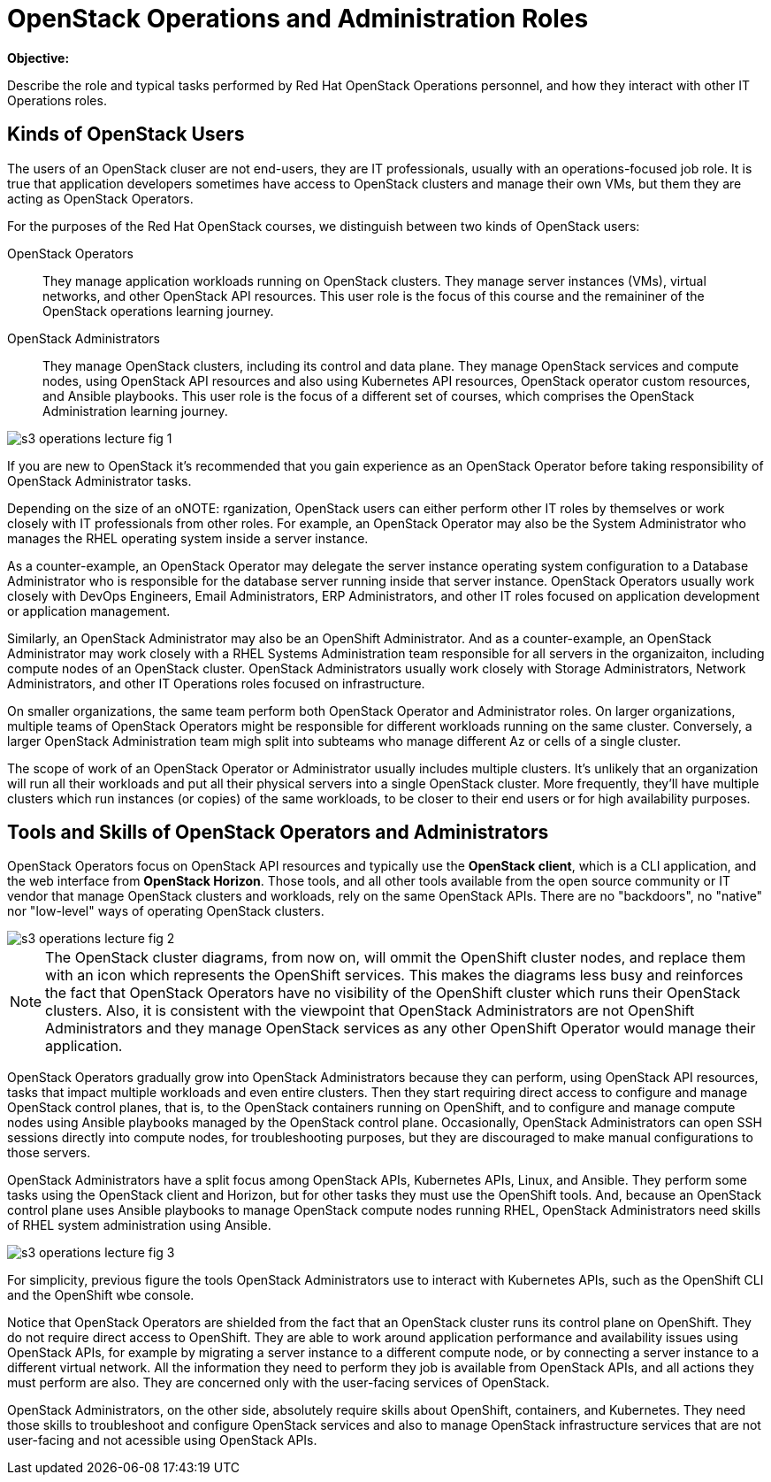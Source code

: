 =  OpenStack Operations and Administration Roles

*Objective:*

Describe the role and typical tasks performed by Red Hat OpenStack Operations personnel, and how they interact with other IT Operations roles.

== Kinds of OpenStack Users

The users of an OpenStack cluser are not end-users, they are IT professionals, usually with an operations-focused job role. It is true that application developers sometimes have access to OpenStack clusters and manage their own VMs, but them they are acting as OpenStack Operators.

For the purposes of the Red Hat OpenStack courses, we distinguish between two kinds of OpenStack users:

OpenStack Operators::

They manage application workloads running on OpenStack clusters. They manage server instances (VMs), virtual networks, and other OpenStack API resources. This user role is the focus of this course and the remaininer of the OpenStack operations learning journey.

OpenStack Administrators::

They manage OpenStack clusters, including its control and data plane. They manage OpenStack services and compute nodes, using OpenStack API resources and also using Kubernetes API resources, OpenStack operator custom resources, and Ansible playbooks. This user role is the focus of a different set of courses, which comprises the OpenStack Administration learning journey.

//TODO add a link above to administration courses.

image::s3-operations-lecture-fig-1.png[]
// Exported from https://docs.google.com/presentation/d/1lPtAxaKH9P2SjgexIwBi5RxHOjIUQV44R5c4nnrug74/edit#slide=id.p

If you are new to OpenStack it's recommended that you gain experience as an OpenStack Operator before taking responsibility of OpenStack Administrator tasks.

Depending on the size of an oNOTE: rganization, OpenStack users can either perform other IT roles by themselves or work closely with IT professionals from other roles. For example, an OpenStack Operator may also be the System Administrator who manages the RHEL operating system inside a server instance.

As a counter-example, an OpenStack Operator may delegate the server instance operating system configuration to a Database Administrator who is responsible for the database server running inside that server instance. OpenStack Operators usually work closely with DevOps Engineers, Email Administrators, ERP Administrators, and other IT roles focused on application development or application management.

Similarly, an OpenStack Administrator may also be an OpenShift Administrator. And as a counter-example, an OpenStack Administrator may work closely with a RHEL Systems Administration team responsible for all servers in the organizaiton, including compute nodes of an OpenStack cluster. OpenStack Administrators usually work closely with Storage Administrators, Network Administrators, and other IT Operations roles focused on infrastructure.

On smaller organizations, the same team perform both OpenStack Operator and Administrator roles. On larger organizations, multiple teams of OpenStack Operators might be responsible for different workloads running on the same cluster. Conversely, a larger OpenStack Administration team migh split into subteams who manage different Az or cells of a single cluster.

The scope of work of an OpenStack Operator or Administrator usually includes multiple clusters. It's unlikely that an organization will run all their workloads and put all their physical servers into a single OpenStack cluster. More frequently, they'll have multiple clusters which run instances (or copies) of the same workloads, to be closer to their end users or for high availability purposes.

== Tools and Skills of OpenStack Operators and Administrators

OpenStack Operators focus on OpenStack API resources and typically use the *OpenStack client*, which is a CLI application, and the web interface from *OpenStack Horizon*. Those tools, and all other tools available from the open source community or IT vendor that manage OpenStack clusters and workloads, rely on the same OpenStack APIs. There are no "backdoors", no "native" nor "low-level" ways of operating OpenStack clusters.

image::s3-operations-lecture-fig-2.png[]
// Exported from https://docs.google.com/presentation/d/1lPtAxaKH9P2SjgexIwBi5RxHOjIUQV44R5c4nnrug74/edit#slide=id.p

NOTE: The OpenStack cluster diagrams, from now on, will ommit the OpenShift cluster nodes, and replace them with an icon which represents the OpenShift services. This makes the diagrams less busy and reinforces the fact that OpenStack Operators have no visibility of the OpenShift cluster which runs their OpenStack clusters. Also, it is consistent with the viewpoint that OpenStack Administrators are not OpenShift Administrators and they manage OpenStack services as any other OpenShift Operator would manage their application.

OpenStack Operators gradually grow into OpenStack Administrators because they can perform, using OpenStack API resources, tasks that impact multiple workloads and even entire clusters. Then they start requiring direct access to configure and manage OpenStack control planes, that is, to the OpenStack containers running on OpenShift, and to configure and manage compute nodes using Ansible playbooks managed by the OpenStack control plane. Occasionally, OpenStack Administrators can open SSH sessions directly into compute nodes, for troubleshooting purposes, but they are discouraged to make manual configurations to those servers.

OpenStack Administrators have a split focus among OpenStack APIs, Kubernetes APIs, Linux, and Ansible. They perform some tasks using the OpenStack client and Horizon, but for other tasks they must use the OpenShift tools. And, because an OpenStack control plane uses Ansible playbooks to manage OpenStack compute nodes running RHEL, OpenStack Administrators need skills of RHEL system administration using Ansible.

image::s3-operations-lecture-fig-3.png[]
// Exported from https://docs.google.com/presentation/d/1lPtAxaKH9P2SjgexIwBi5RxHOjIUQV44R5c4nnrug74/edit#slide=id.p

For simplicity, previous figure the tools OpenStack Administrators use to interact with Kubernetes APIs, such as the OpenShift CLI and the OpenShift wbe console.

Notice that OpenStack Operators are shielded from the fact that an OpenStack cluster runs its control plane on OpenShift. They do not require direct access to OpenShift. They are able to work around application performance and availability issues using OpenStack APIs, for example by migrating a server instance to a different compute node, or by connecting a server instance to a different virtual network. All the information they need to perform they job is available from OpenStack APIs, and all actions they must perform are also. They are concerned only with the user-facing services of OpenStack.

OpenStack Administrators, on the other side, absolutely require skills about OpenShift, containers, and Kubernetes. They need those skills to troubleshoot and configure OpenStack services and also to manage OpenStack infrastructure services that are not user-facing and not acessible using OpenStack APIs.




